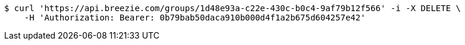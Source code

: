 [source,bash]
----
$ curl 'https://api.breezie.com/groups/1d48e93a-c22e-430c-b0c4-9af79b12f566' -i -X DELETE \
    -H 'Authorization: Bearer: 0b79bab50daca910b000d4f1a2b675d604257e42'
----